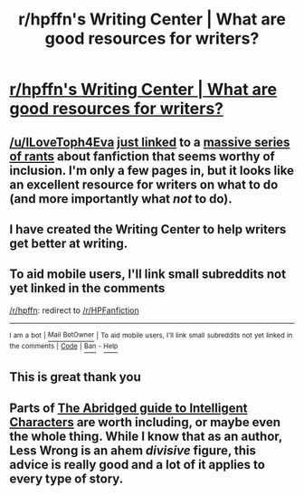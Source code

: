 #+TITLE: r/hpffn's Writing Center | What are good resources for writers?

* [[https://www.reddit.com/r/HPfanfiction/wiki/writingcenter][r/hpffn's Writing Center | What are good resources for writers?]]
:PROPERTIES:
:Score: 7
:DateUnix: 1473210559.0
:DateShort: 2016-Sep-07
:FlairText: Wiki
:END:

** [[/u/ILoveToph4Eva]] [[https://www.reddit.com/r/HPfanfiction/comments/51kiqw/all_purpose_writing_resource/][just linked]] to a [[https://curiosityquills.com/limyaael/][massive series of rants]] about fanfiction that seems worthy of inclusion. I'm only a few pages in, but it looks like an excellent resource for writers on what to do (and more importantly what /not/ to do).
:PROPERTIES:
:Author: ImproperKeming
:Score: 6
:DateUnix: 1473243438.0
:DateShort: 2016-Sep-07
:END:


** I have created the Writing Center to help writers get better at writing.
:PROPERTIES:
:Score: 2
:DateUnix: 1473210585.0
:DateShort: 2016-Sep-07
:END:


** To aid mobile users, I'll link small subreddits not yet linked in the comments

[[/r/hpffn]]: redirect to [[/r/HPFanfiction]]

--------------

^{I} ^{am} ^{a} ^{bot} ^{|} [[http://reddit.com/message/compose/?to=DarkMio&subject=SmallSubBot%20Report][^{Mail} ^{BotOwner}]] ^{|} ^{To} ^{aid} ^{mobile} ^{users,} ^{I'll} ^{link} ^{small} ^{subreddits} ^{not} ^{yet} ^{linked} ^{in} ^{the} ^{comments} ^{|} ^{[[https://github.com/DarkMio/Massdrop-Reddit-Bot][Code]]} ^{|} [[https://www.reddit.com/message/compose/?to=SmallSubBot&subject=SmallSubBot%20Report&message=ban%20/r/Subreddit][^{Ban}]] ^{-} [[https://www.reddit.com/r/MassdropBot/wiki/index#wiki_banning_a_bot][^{Help}]]
:PROPERTIES:
:Author: SmallSubBot
:Score: 1
:DateUnix: 1473210562.0
:DateShort: 2016-Sep-07
:END:


** This is great thank you
:PROPERTIES:
:Author: Judy-Lee
:Score: 1
:DateUnix: 1473212997.0
:DateShort: 2016-Sep-07
:END:


** Parts of [[http://yudkowsky.tumblr.com/writing][The Abridged guide to Intelligent Characters]] are worth including, or maybe even the whole thing. While I know that as an author, Less Wrong is an *ahem* /divisive/ figure, this advice is really good and a lot of it applies to every type of story.
:PROPERTIES:
:Author: waylandertheslayer
:Score: 1
:DateUnix: 1473251960.0
:DateShort: 2016-Sep-07
:END:
